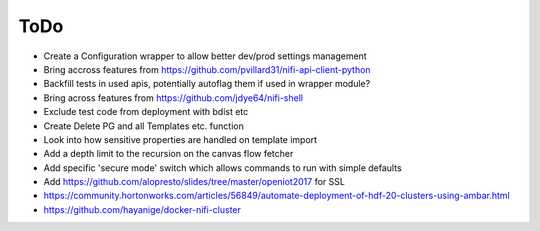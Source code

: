 =====
ToDo
=====

* Create a Configuration wrapper to allow better dev/prod settings management
* Bring accross features from https://github.com/pvillard31/nifi-api-client-python
* Backfill tests in used apis, potentially autoflag them if used in wrapper module?
* Bring across features from https://github.com/jdye64/nifi-shell
* Exclude test code from deployment with bdist etc
* Create Delete PG and all Templates etc. function
* Look into how sensitive properties are handled on template import
* Add a depth limit to the recursion on the canvas flow fetcher
* Add specific 'secure mode' switch which allows commands to run with simple defaults
* Add https://github.com/alopresto/slides/tree/master/openiot2017 for SSL
* https://community.hortonworks.com/articles/56849/automate-deployment-of-hdf-20-clusters-using-ambar.html
* https://github.com/hayanige/docker-nifi-cluster
